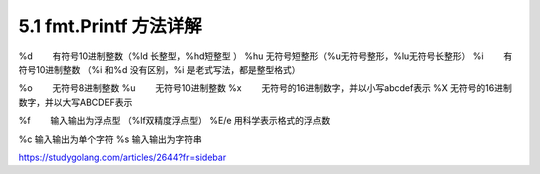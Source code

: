 5.1 fmt.Printf 方法详解
=======================

%d 　　有符号10进制整数（%ld 长整型，%hd短整型 ） %hu 　
无符号短整形（%u无符号整形，%lu无符号长整形） %i 　　有符号10进制整数
（%i 和%d 没有区别，%i 是老式写法，都是整型格式）

%o 　　无符号8进制整数 %u 　　无符号10进制整数 %x
　　无符号的16进制数字，并以小写abcdef表示 %X 　
无符号的16进制数字，并以大写ABCDEF表示

%f　　 输入输出为浮点型 （%lf双精度浮点型） %E/e 用科学表示格式的浮点数

%c 输入输出为单个字符 %s 输入输出为字符串

https://studygolang.com/articles/2644?fr=sidebar
